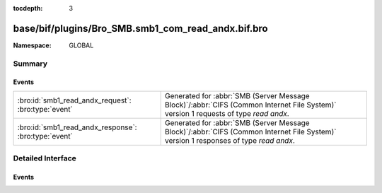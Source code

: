 :tocdepth: 3

base/bif/plugins/Bro_SMB.smb1_com_read_andx.bif.bro
===================================================
.. bro:namespace:: GLOBAL


:Namespace: GLOBAL

Summary
~~~~~~~
Events
######
==================================================== ===========================================================================================
:bro:id:`smb1_read_andx_request`: :bro:type:`event`  Generated for :abbr:`SMB (Server Message Block)`/:abbr:`CIFS (Common Internet File System)`
                                                     version 1 requests of type *read andx*.
:bro:id:`smb1_read_andx_response`: :bro:type:`event` Generated for :abbr:`SMB (Server Message Block)`/:abbr:`CIFS (Common Internet File System)`
                                                     version 1 responses of type *read andx*.
==================================================== ===========================================================================================


Detailed Interface
~~~~~~~~~~~~~~~~~~
Events
######
.. bro:id:: smb1_read_andx_request

   :Type: :bro:type:`event` (c: :bro:type:`connection`, hdr: :bro:type:`SMB1::Header`, file_id: :bro:type:`count`, offset: :bro:type:`count`, length: :bro:type:`count`)

   Generated for :abbr:`SMB (Server Message Block)`/:abbr:`CIFS (Common Internet File System)`
   version 1 requests of type *read andx*. This is sent by the client to read bytes from a regular
   file, a named pipe, or a directly accessible device such as a serial port (COM) or printer
   port (LPT).
   
   For more information, see MS-CIFS:2.2.4.42
   

   :c: The connection.
   

   :hdr: The parsed header of the :abbr:`SMB (Server Message Block)` version 1 message.
   

   :file_id: The file identifier being written to.
   

   :offset: The byte offset the requested read begins at.
   

   :length: The number of bytes being requested.
   
   .. bro:see:: smb1_message smb1_read_andx_response

.. bro:id:: smb1_read_andx_response

   :Type: :bro:type:`event` (c: :bro:type:`connection`, hdr: :bro:type:`SMB1::Header`, data_len: :bro:type:`count`)

   Generated for :abbr:`SMB (Server Message Block)`/:abbr:`CIFS (Common Internet File System)`
   version 1 responses of type *read andx*. This is the server response to the *read andx* request.
   
   For more information, see MS-CIFS:2.2.4.42
   

   :c: The connection.
   

   :hdr: The parsed header of the :abbr:`SMB (Server Message Block)` version 1 message.
   

   :data_len: The length of data from the requested file.
   
   .. bro:see:: smb1_message smb1_read_andx_request


